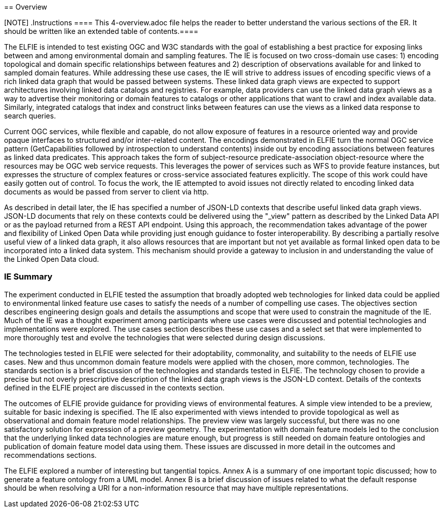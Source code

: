 [[Overview]] == Overview

[NOTE] .Instructions ==== This 4-overview.adoc file helps the reader to better
understand the various sections of the ER. It should be written like an extended
table of contents.====

// these three paragraphs are fine, but maybe too long?

The ELFIE is intended to test existing OGC and W3C standards with the goal of
establishing a best practice for exposing links between and among environmental
domain and sampling features. The IE is focused on two cross-domain use cases:
1) encoding topological and domain specific relationships between features
and 2) description of observations available for and linked to sampled domain
features. While addressing these use cases, the IE will strive to address issues
of encoding specific views of a rich linked data graph that would be passed
between systems. These linked data graph views are expected to support
architectures involving linked data catalogs and registries. For example, data
providers can use the linked data graph views as a way to advertise their
monitoring or domain features to catalogs or other applications that want to
crawl and index available data. Similarly, integrated catalogs that index and
construct links between features can use the views as a linked data response to
search queries.

Current OGC services, while flexible and capable, do not allow exposure of
features in a resource oriented way and provide opaque interfaces to structured
and/or inter-related content. The encodings demonstrated in ELFIE turn the
normal OGC service pattern (GetCapabilities followed by introspection to
understand contents) inside out by encoding associations between features as
linked data predicates. This approach takes the form of subject-resource
predicate-association object-resource where the resources may be OGC web service
requests. This leverages the power of services such as WFS to provide feature
instances, but expresses the structure of complex features or cross-service
associated features explicitly. The scope of this work could have easily gotten
out of control. To focus the work, the IE attempted to avoid issues not directly
related to encoding linked data documents as would be passed from server to
client via http.

As described in detail later, the IE has specified a number of JSON-LD contexts
that describe useful linked data graph views. JSON-LD documents that rely on
these contexts could be delivered using the "_view" pattern as described by the
Linked Data API or as the payload returned from a REST API endpoint. Using this
approach, the recommendation takes advantage of the power and flexibility of
Linked Open Data while providing just enough guidance to foster
interoperability. By describing a partially resolve useful view of a linked data
graph, it also allows resources that are important but not yet available as
formal linked open data to be incorporated into a linked data system. This
mechanism should provide a gateway to inclusion in and understanding the value
of the Linked Open Data cloud.

=== IE Summary

The experiment conducted in ELFIE tested the assumption that broadly adopted
web technologies for linked data could be applied to environmental linked
feature use cases to satisfy the needs of a number of compelling use cases.
The objectives section describes engineering design goals and details the
assumptions and scope that were used to constrain the magnitude of the IE.
Much of the IE was a thought experiment among participants where use cases
were discussed and potential technologies and implementations were explored.
The use cases section describes these use cases and a select set that were
implemented to more thoroughly test and evolve the technologies that were
selected during design discussions.

The technologies tested in ELFIE were selected for their adoptability,
commonality, and suitability to the needs of ELFIE use cases. New and
thus uncommon domain feature models were applied with the chosen, more common,
technologies. The standards section is a brief discussion of the technologies
and standards tested in ELFIE. The technology chosen to provide a precise
but not overly prescriptive description of the linked data graph views is
the JSON-LD context. Details of the contexts defined in the ELFIE project are
discussed in the contexts section.

The outcomes of ELFIE provide guidance for providing views of environmental
features. A simple view intended to be a preview, suitable for basic indexing
is specified. The IE also experimented with views intended to provide
topological as well as observational and domain feature model relationships.
The preview view was largely successful, but there was no one satisfactory
solution for expression of a preview geometry. The experimentation with domain
feature models led to the conclusion that the underlying linked data
technologies are mature enough, but progress is still needed on domain feature
ontologies and publication of domain feature model data using them. These issues
are discussed in more detail in the outcomes and recommendations sections.

The ELFIE explored a number of interesting but tangential topics. Annex A
is a summary of one important topic discussed; how to generate a feature
ontology from a UML model. Annex B is a brief discussion of issues related
to what the default response should be when resolving a URI for a
non-information resource that may have multiple representations.

